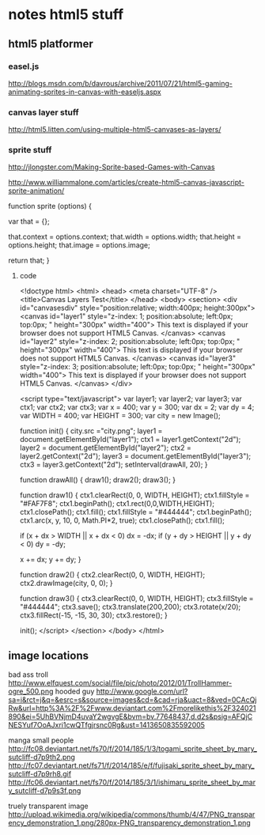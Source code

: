 * notes html5 stuff

** html5 platformer

*** easel.js
http://blogs.msdn.com/b/davrous/archive/2011/07/21/html5-gaming-animating-sprites-in-canvas-with-easeljs.aspx

*** canvas layer stuff
http://html5.litten.com/using-multiple-html5-canvases-as-layers/

*** sprite stuff
http://jlongster.com/Making-Sprite-based-Games-with-Canvas

http://www.williammalone.com/articles/create-html5-canvas-javascript-sprite-animation/

function sprite (options) {
				
    var that = {};
					
    that.context = options.context;
    that.width = options.width;
    that.height = options.height;
    that.image = options.image;

    return that;
}

**** code

<!doctype html>
<html>
<head>
<meta charset="UTF-8" />
<title>Canvas Layers Test</title>
</head>
<body>
<section>
<div id="canvasesdiv" style="position:relative; width:400px; height:300px">
<canvas id="layer1"
style="z-index: 1;
position:absolute;
left:0px;
top:0px;
" height="300px" width="400">
This text is displayed if your browser does not support HTML5 Canvas.
</canvas>
<canvas id="layer2"
style="z-index: 2;
position:absolute;
left:0px;
top:0px;
" height="300px" width="400">
This text is displayed if your browser does not support HTML5 Canvas.
</canvas>
<canvas id="layer3"
style="z-index: 3;
position:absolute;
left:0px;
top:0px;
" height="300px" width="400">
This text is displayed if your browser does not support HTML5 Canvas.
</canvas>
</div>

<script type="text/javascript">
var layer1;
var layer2;
var layer3;
var ctx1;
var ctx2;
var ctx3;
var x = 400;
var y = 300;
var dx = 2;
var dy = 4;
var WIDTH = 400;
var HEIGHT = 300;
var city = new Image();

function init() {
city.src ="city.png";
layer1 = document.getElementById("layer1");
ctx1 = layer1.getContext("2d");
layer2 = document.getElementById("layer2");
ctx2 = layer2.getContext("2d");
layer3 = document.getElementById("layer3");
ctx3 = layer3.getContext("2d");
setInterval(drawAll, 20);
}

function drawAll() {
draw1();
draw2();
draw3();
}

function draw1() {
ctx1.clearRect(0, 0, WIDTH, HEIGHT);
ctx1.fillStyle = "#FAF7F8";
ctx1.beginPath();
ctx1.rect(0,0,WIDTH,HEIGHT);
ctx1.closePath();
ctx1.fill();
ctx1.fillStyle = "#444444";
ctx1.beginPath();
ctx1.arc(x, y, 10, 0, Math.PI*2, true);
ctx1.closePath();
ctx1.fill();

if (x + dx > WIDTH || x + dx < 0)
dx = -dx;
if (y + dy > HEIGHT || y + dy < 0)
dy = -dy;

x += dx;
y += dy;
}

function draw2() {
ctx2.clearRect(0, 0, WIDTH, HEIGHT);
ctx2.drawImage(city, 0, 0);
}

function draw3() {
ctx3.clearRect(0, 0, WIDTH, HEIGHT);
ctx3.fillStyle = "#444444";
ctx3.save();
ctx3.translate(200,200);
ctx3.rotate(x/20);
ctx3.fillRect(-15, -15, 30, 30);
ctx3.restore();
}

init();
</script>
</section>
</body>
</html>


** image locations
bad ass troll
http://www.elfquest.com/social/file/pic/photo/2012/01/TrollHammer-ogre_500.png
hooded guy
http://www.google.com/url?sa=i&rct=j&q=&esrc=s&source=images&cd=&cad=rja&uact=8&ved=0CAcQjRw&url=http%3A%2F%2Fwww.deviantart.com%2Fmorelikethis%2F324021890&ei=5UhBVNjmD4uvaY2wgvgE&bvm=bv.77648437,d.d2s&psig=AFQjCNESYuf7OoAJxri1cwQTfgjrsnc0Rg&ust=1413650835592005

manga small people
http://fc08.deviantart.net/fs70/f/2014/185/1/3/togami_sprite_sheet_by_mary_sutcliff-d7p9th2.png
http://fc07.deviantart.net/fs71/f/2014/185/e/f/fujisaki_sprite_sheet_by_mary_sutcliff-d7p9rh8.gif
http://fc06.deviantart.net/fs70/f/2014/185/3/1/ishimaru_sprite_sheet_by_mary_sutcliff-d7p9s3f.png

truely transparent image
http://upload.wikimedia.org/wikipedia/commons/thumb/4/47/PNG_transparency_demonstration_1.png/280px-PNG_transparency_demonstration_1.png
